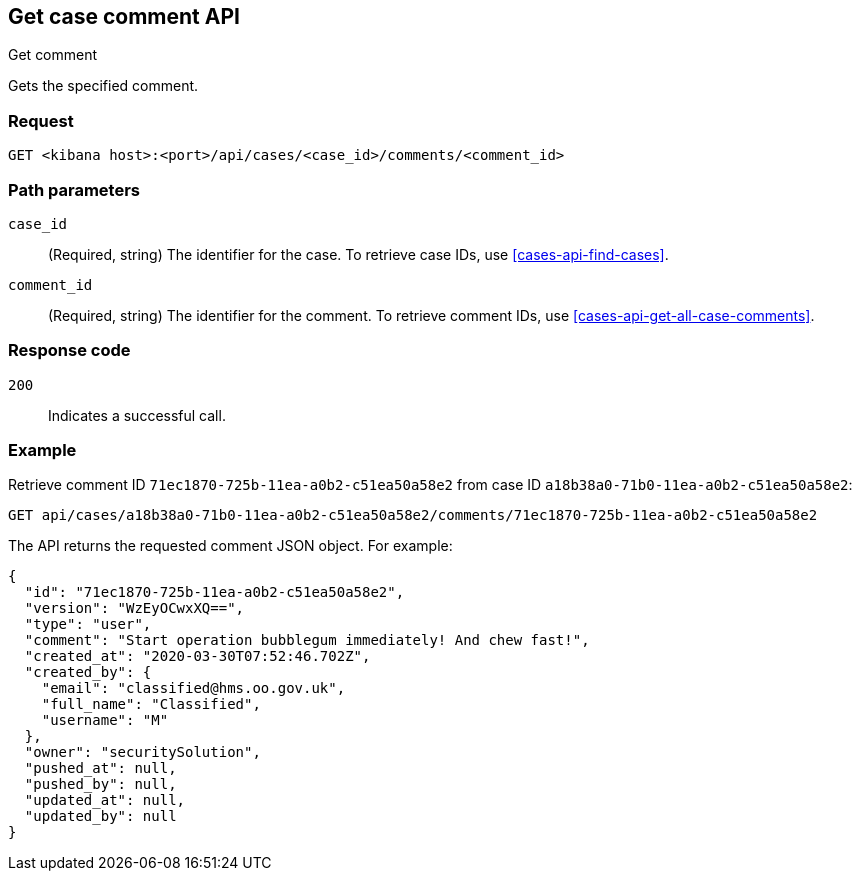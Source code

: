 [[cases-api-get-comment]]
== Get case comment API
++++
<titleabbrev>Get comment</titleabbrev>
++++

Gets the specified comment.

=== Request

`GET <kibana host>:<port>/api/cases/<case_id>/comments/<comment_id>`

=== Path parameters

`case_id`::
(Required, string) The identifier for the case. To retrieve case IDs, use <<cases-api-find-cases>>.

`comment_id`::
(Required, string) The identifier for the comment. To retrieve comment IDs, use <<cases-api-get-all-case-comments>>.

=== Response code

`200`::
   Indicates a successful call.

=== Example

Retrieve comment ID `71ec1870-725b-11ea-a0b2-c51ea50a58e2` from case ID
`a18b38a0-71b0-11ea-a0b2-c51ea50a58e2`:

[source,sh]
--------------------------------------------------
GET api/cases/a18b38a0-71b0-11ea-a0b2-c51ea50a58e2/comments/71ec1870-725b-11ea-a0b2-c51ea50a58e2
--------------------------------------------------
// KIBANA

The API returns the requested comment JSON object. For example:

[source,json]
--------------------------------------------------
{
  "id": "71ec1870-725b-11ea-a0b2-c51ea50a58e2",
  "version": "WzEyOCwxXQ==",
  "type": "user",
  "comment": "Start operation bubblegum immediately! And chew fast!",
  "created_at": "2020-03-30T07:52:46.702Z",
  "created_by": {
    "email": "classified@hms.oo.gov.uk",
    "full_name": "Classified",
    "username": "M"
  },
  "owner": "securitySolution",
  "pushed_at": null,
  "pushed_by": null,
  "updated_at": null,
  "updated_by": null
}
--------------------------------------------------

